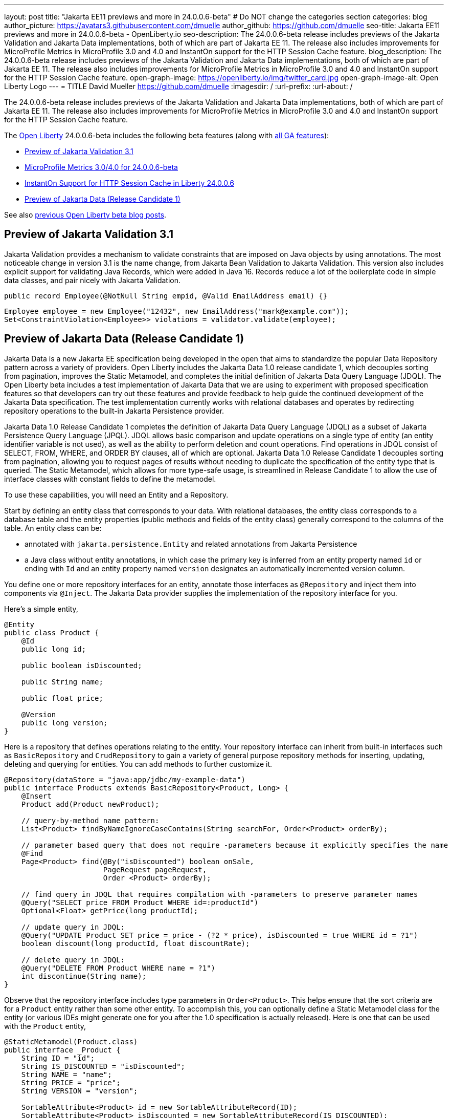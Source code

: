 ---
layout: post
title: "Jakarta EE11 previews and more in 24.0.0.6-beta"
# Do NOT change the categories section
categories: blog
author_picture: https://avatars3.githubusercontent.com/dmuelle
author_github: https://github.com/dmuelle
seo-title: Jakarta EE11 previews and more in 24.0.0.6-beta - OpenLiberty.io
seo-description: The 24.0.0.6-beta release includes previews of the Jakarta Validation and Jakarta Data implementations, both of which are part of Jakarta EE 11. The release also includes improvements for MicroProfile Metrics in MicroProfile 3.0 and 4.0 and InstantOn support for the HTTP Session Cache feature.
blog_description: The 24.0.0.6-beta release includes previews of the Jakarta Validation and Jakarta Data implementations, both of which are part of Jakarta EE 11. The release also includes improvements for MicroProfile Metrics in MicroProfile 3.0 and 4.0 and InstantOn support for the HTTP Session Cache feature.
open-graph-image: https://openliberty.io/img/twitter_card.jpg
open-graph-image-alt: Open Liberty Logo
---
= TITLE
David Mueller <https://github.com/dmuelle>
:imagesdir: /
:url-prefix:
:url-about: /
//Blank line here is necessary before starting the body of the post.


The 24.0.0.6-beta release includes previews of the Jakarta Validation and Jakarta Data implementations, both of which are part of Jakarta EE 11. The release also includes improvements for MicroProfile Metrics in MicroProfile 3.0 and 4.0 and InstantOn support for the HTTP Session Cache feature.

The link:{url-about}[Open Liberty] 24.0.0.6-beta includes the following beta features (along with link:{url-prefix}/docs/latest/reference/feature/feature-overview.html[all GA features]):

* <<validate, Preview of Jakarta Validation 3.1>>
* <<SUB_TAG_1, MicroProfile Metrics 3.0/4.0 for 24.0.0.6-beta>>
* <<SUB_TAG_2, InstantOn Support for HTTP Session Cache in Liberty 24.0.0.6>>
* <<SUB_TAG_3, Preview of Jakarta Data (Release Candidate 1)>>

// // // // // // // //
// In the preceding section:
// Change SUB_FEATURE_TITLE to the feature that is included in this release and
// change the SUB_TAG_1/2/3 to the heading tags
//
// However if there's only 1 new feature, delete the previous section and change it to the following sentence:
// "The link:{url-about}[Open Liberty] 24.0.0.6-beta includes SUB_FEATURE_TITLE"
// // // // // // // //

See also link:{url-prefix}/blog/?search=beta&key=tag[previous Open Liberty beta blog posts].

// // // // DO NOT MODIFY THIS COMMENT BLOCK <GHA-BLOG-TOPIC> // // // //
// Blog issue: https://github.com/OpenLiberty/open-liberty/issues/28397
// Contact/Reviewer: mswatosh
// // // // // // // //
[#validate]
== Preview of Jakarta Validation 3.1

Jakarta Validation provides a mechanism to validate constraints that are imposed on Java objects by using annotations. The most noticeable change in version 3.1 is the name change, from Jakarta Bean Validation to  Jakarta Validation. This version also includes explicit support for validating Java Records, which were added in Java 16. Records reduce a lot of the boilerplate code in simple data classes, and pair nicely with Jakarta Validation.


[source,java]
----
public record Employee(@NotNull String empid, @Valid EmailAddress email) {}
----


[source,java]
----
Employee employee = new Employee("12432", new EmailAddress("mark@example.com"));
Set<ConstraintViolation<Employee>> violations = validator.validate(employee);
----

// DO NOT MODIFY THIS LINE. </GHA-BLOG-TOPIC>

// // // // DO NOT MODIFY THIS COMMENT BLOCK <GHA-BLOG-TOPIC> // // // //
// Blog issue: https://github.com/OpenLiberty/open-liberty/issues/28293
// Contact/Reviewer: njr-11
// // // // // // // //
[#SUB_TAG_3]
== Preview of Jakarta Data (Release Candidate 1)


Jakarta Data is a new Jakarta EE specification being developed in the open that aims to standardize the popular Data Repository pattern across a variety of providers. Open Liberty includes the Jakarta Data 1.0 release candidate 1, which decouples sorting from pagination, improves the Static Metamodel, and completes the initial definition of Jakarta Data Query Language (JDQL). The Open Liberty beta includes a test implementation of Jakarta Data that we are using to experiment with proposed specification features so that developers can try out these features and provide feedback to help guide the continued development of the Jakarta Data specification. The test implementation currently works with relational databases and operates by redirecting repository operations to the built-in Jakarta Persistence provider.

Jakarta Data 1.0 Release Candidate 1 completes the definition of Jakarta Data Query Language (JDQL) as a subset of Jakarta Persistence Query Language (JPQL). JDQL allows basic comparison and update operations on a single type of entity (an entity identifier variable is not used), as well as the ability to perform deletion and count operations. Find operations in JDQL consist of SELECT, FROM, WHERE, and ORDER BY clauses, all of which are optional. Jakarta Data 1.0 Release Candidate 1 decouples sorting from pagination, allowing you to request pages of results without needing to duplicate the specification of the entity type that is queried. The Static Metamodel, which allows for more type-safe usage, is streamlined in Release Candidate 1 to allow the use of interface classes with constant fields to define the metamodel.

To use these capabilities, you will need an Entity and a Repository.

Start by defining an entity class that corresponds to your data. With relational databases, the entity class corresponds to a database table and the entity properties (public methods and fields of the entity class) generally correspond to the columns of the table. An entity class can be:

- annotated with `jakarta.persistence.Entity` and related annotations from Jakarta Persistence
- a Java class without entity annotations, in which case the primary key is inferred from an entity property named `id` or ending with `Id` and an entity property named `version` designates an automatically incremented version column.

You define one or more repository interfaces for an entity, annotate those interfaces as `@Repository` and inject them into components via `@Inject`. The Jakarta Data provider supplies the implementation of the repository interface for you.

Here's a simple entity,

```
@Entity
public class Product {
    @Id
    public long id;

    public boolean isDiscounted;

    public String name;

    public float price;

    @Version
    public long version;
}
```

Here is a repository that defines operations relating to the entity. Your repository interface can inherit from built-in interfaces such as `BasicRepository` and `CrudRepository` to gain a variety of general purpose repository methods for inserting, updating, deleting and querying for entities. You can add methods to further customize it.

```
@Repository(dataStore = "java:app/jdbc/my-example-data")
public interface Products extends BasicRepository<Product, Long> {
    @Insert
    Product add(Product newProduct);

    // query-by-method name pattern:
    List<Product> findByNameIgnoreCaseContains(String searchFor, Order<Product> orderBy);

    // parameter based query that does not require -parameters because it explicitly specifies the name
    @Find
    Page<Product> find(@By("isDiscounted") boolean onSale,
                       PageRequest pageRequest,
                       Order <Product> orderBy);

    // find query in JDQL that requires compilation with -parameters to preserve parameter names
    @Query("SELECT price FROM Product WHERE id=:productId")
    Optional<Float> getPrice(long productId);

    // update query in JDQL:
    @Query("UPDATE Product SET price = price - (?2 * price), isDiscounted = true WHERE id = ?1")
    boolean discount(long productId, float discountRate);

    // delete query in JDQL:
    @Query("DELETE FROM Product WHERE name = ?1")
    int discontinue(String name);
}
```

Observe that the repository interface includes type parameters in `Order<Product>`.  This helps ensure that the sort criteria are for a `Product` entity rather than some other entity.  To accomplish this, you can optionally define a Static Metamodel class for the entity (or various IDEs might generate one for you after the 1.0 specification is actually released).  Here is one that can be used with the `Product` entity,

```
@StaticMetamodel(Product.class)
public interface _Product {
    String ID = "id";
    String IS_DISCOUNTED = "isDiscounted";
    String NAME = "name";
    String PRICE = "price";
    String VERSION = "version";

    SortableAttribute<Product> id = new SortableAttributeRecord(ID);
    SortableAttribute<Product> isDiscounted = new SortableAttributeRecord(IS_DISCOUNTED);
    TextAttribute<Product> name = new TextAttributeRecord(NAME);
    SortableAttribute<Product> price = new SortableAttributeRecord(PRICE);
    SortableAttribute<Product> version = new SortableAttributeRecord(VERSION);
}
```

Here is an example of the repository and static metamodel being used,

```
@DataSourceDefinition(name = "java:app/jdbc/my-example-data",
                      className = "org.postgresql.xa.PGXADataSource",
                      databaseName = "ExampleDB",
                      serverName = "localhost",
                      portNumber = 5432,
                      user = "${example.database.user}",
                      password = "${example.database.password}")
public class MyServlet extends HttpServlet {
    @Inject
    Products products;

    protected void doGet(HttpServletRequest req, HttpServletResponse resp)
            throws ServletException, IOException {
        // Insert:
        Product prod = ...
        prod = products.add(prod);

        // Find the price of one product:
        price = products.getPrice(productId).orElseThrow();

        // Find all, sorted:
        List<Product> all = products.findByNameIgnoreCaseContains(searchFor, Order.by(
                                     _Product.price.desc(),
                                     _Product.name.asc(),
                                     _Product.id.asc()));

        // Find the first 20 most expensive products on sale:
        Page<Product> page1 = products.find(onSale, PageRequest.ofSize(20), Order.by(
                                       _Product.price.desc(),
                                       _Product.name.asc(),
                                       _Product.id.asc()));
        ...
    }
}
```

// DO NOT MODIFY THIS LINE. </GHA-BLOG-TOPIC>

// // // // DO NOT MODIFY THIS COMMENT BLOCK <GHA-BLOG-TOPIC> // // // //
// Blog issue: https://github.com/OpenLiberty/open-liberty/issues/28355
// Contact/Reviewer: tonyreigns
// // // // // // // //
[#SUB_TAG_1]
== MicroProfile Metrics 3.0/4.0 for 24.0.0.6-beta

3. Provide a summary of the update, including the following points:
   The upcoming MicroProfile Metrics 3.0/4.0 feature updates are backported changes from MicroProfile Metrics 5.1, which includes new MicroProfile Config properties used for configuring the statistics that are tracked and outputted by the Histogram and Timer metrics. In the prior MicroProfile Metrics 3.0/4.0 releases, Histogram and Timer metrics only tracked the min/max recorded values, the sum of all values, the count of the recorded values and a static set of percentiles for the 50th, 75th, 95th, 98th, 99th and 99.9th percentile. These values are output to the /metrics endpoint in Prometheus format.

The new properties introduced in MicroProfile Metrics 3.0/4.0 will allow users to define a custom set of percentiles as well as custom set of histogram buckets for the Histogram and Timer metrics. There are also additional configuration properties for enabling a default set of histogram buckets including properties for defining and upper and lower bound for the bucket set.

The properties above allow you to define a semi-colon separated list of value definitions that follow the below syntax:
```
<metric name>=<value-1>[,<value-2>…<value-n>]
```
- Some properties can accept multiple values for a given metric name while some can only accept a single value.
- The use of an asterisk (i.e., *) can be used as a wild card at the end of the metric name.



| Property  | Description |
| ----------- | ----------- |
| mp.metrics.distribution.percentiles| Defines a custom set of percentiles for matching Histogram and Timer metrics to track and output. Accepts for a set of integer and decimal values for a metric name pairing. Can be used to disable percentile output if no value is provided with a metric name pairing.|
| mp.metrics.distribution.histogram.buckets| Defines a custom set of (cumulative) histogram buckets for matching Histogram metrics to track and output.  Accepts for a set of integer and decimal values for a metric name pairing. |
| mp.metrics.distribution.timer.buckets| Defines a custom set of (cumulative) histogram buckets for matching Timer metrics to track and output.  Accepts for a set of decimal values with a time unit appended (i.e., ms, s, m, h) for a metric name pairing.|
|mp.metrics.distribution.percentiles-histogram.enabled | Configures any matching Histogram or Timer metric to provide a large set of default histogram buckets to allow for percentile configuration with a monitoring tool. Accepts a true/false value for a metric name pairing.|
| mp.metrics.distribution.histogram.max-value| When percentile-histogram is enabled for a Timer, this property defines a upper bound for the buckets reported. Accepts a single integer or decimal value for a metric name pairing.|
| mp.metrics.distribution.histogram.min-value| When percentile-histogram is enabled for a Timer, this property defines a lower bound for the buckets reported. Accepts a single integer or decimal value for a metric name pairing.|
|mp.metrics.distribution.timer.max-value | When percentile-histogram is enabled for a Histogram, this property defines a upper bound for the buckets reported. Accepts a single decimal values with a time unit appended (i.e., ms, s, m, h) for a metric name pairing. Accepts for a single decimal value with a time unit appended (i.e., ms, s, m, h) for a metric name pairing.|
|mp.metrics.distribution.timer.min-value | When percentile-histogram is enabled for a Histogram, this property defines a lower bound for the buckets reported. Accepts for a single decimal value with a time unit appended (i.e., ms, s, m, h) for a metric name pairing.|



For example, the `mp.metrics.distribution.percentiles` can be defined as :
```
mp.metrics.distribution.percentiles=alpha.timer=0.5,0.7,0.75,0.8;alpha.histogram=0.8,0.85,0.9,0.99;delta.*=
```

This will create the `alpha.timer` timer metric to track and output the 50th, 70th, 75th and 80th percentile values. The `alpha.histogram` histogram metric will output the 80th, 85th, 90th and 99th percentiles values. Any Histogram  or Timer metric that matches with `delta.*` will have its percentiles disabled.

We'll expand on the above example and define histogram buckets for the `alpha.timer` timer metric using the `mp.metrics.distribution.timer.buckets` property.

```
mp.metrics.distribution.timer.buckets=alpha.timer=100ms,200ms,1s
```
This configuration will tell the metrics runtime to track and output the count of durations that fall within 0-100ms, 0-200ms and 0-1 seconds. This is due to the  histogram buckets working in a _cumulative_ fashion.

The corresponding prometheus output for the `alpha.timer` metric at the `/metrics` REST endpoint will be:

```
# TYPE application_alpha_timer_mean_seconds gauge
application_alpha_timer_mean_seconds 2.9700022497975187
# TYPE application_alpha_timer_max_seconds gauge
application_alpha_timer_max_seconds 5.0
# TYPE application_alpha_timer_min_seconds gauge
application_alpha_timer_min_seconds 1.0
# TYPE application_alpha_timer_stddev_seconds gauge
application_alpha_timer_stddev_seconds 1.9997750210918204
# TYPE alpha_timer_seconds histogram <1>
application_alpha_timer_seconds_bucket{le="0.1"} 0.0 <2>
application_alpha_timer_seconds_bucket{le="0.2"} 0.0 <2>
application_alpha_timer_seconds_bucket{le="1.0"} 1.0 <2>
application_alpha_timer_seconds_bucket{le="+Inf"} 2.0 <2> <3>
application_alpha_timer_seconds_count 2
application_alpha_timer_seconds_sum 6.0
application_alpha_timer_seconds{quantile="0.5"} 1.0
application_alpha_timer_seconds{quantile="0.7"} 5.0
application_alpha_timer_seconds{quantile="0.75"} 5.0
application_alpha_timer_seconds{quantile="0.8"} 5.0
```

<1> The Prometheus metric type is `histogram`. Both the quantiles/percentile and buckets are represented under this type.
<2> The `le` tag represents _less than_ and is for the defined buckets which are converted to seconds.
<3> Prometheus requires that a `+Inf` bucket which count all hits.


// DO NOT MODIFY THIS LINE. </GHA-BLOG-TOPIC>

// // // // DO NOT MODIFY THIS COMMENT BLOCK <GHA-BLOG-TOPIC> // // // //
// Blog issue: https://github.com/OpenLiberty/open-liberty/issues/28337
// Contact/Reviewer: anjumfatima90
// // // // // // // //
[#SUB_TAG_2]
== Instant Support for HTTP Session Cache in Liberty 24.0.0.6

3. Provide a summary of the update, including the following points:

   - A sentence or two that introduces the update to someone new to the general technology/concept.

   - What was the problem before and how does your update make their life better? (Why should they care?)

   - Briefly explain how to make your update work. Include screenshots, diagrams, and/or code snippets, and provide a `server.xml` snippet.

   - Where can they find out more about this specific update (eg Open Liberty docs, Javadoc) and/or the wider technology?

Open Liberty link:https://openliberty.io/docs/latest/instanton.html[InstantOn] provides fast startup times for MicroProfile and Jakarta EE applications. With InstantOn, your applications can start in milliseconds, without compromising on throughput, memory, development-production parity, or Java language features. InstantOn uses the Checkpoint/Restore In Userspace (link:https://criu.org/[CRIU]) feature of the Linux kernel to take a checkpoint of the JVM that can be restored later.

The `Liberty Beta 24.0.0.6` provides InstantOn support for link:https://openliberty.io/docs/latest/reference/feature/sessionCache-1.0.html[JCache Session Persistence]. The `sessionCache-1.0` feature uses a JCache provider to create a distributed in-memory cache. Distributed Session Caching is achieved when the server is connected to at least one other server to form a cluster. Open Liberty servers can behave in the following ways in a cluster.

1. Client Server Model : An Open Liberty server can act as the JCache client and connect to a dedicated JCache server.
2. Peer-to-Peer Model : An Open Liberty server can connect with other Open Liberty servers that are also running with the JCache Session Persistence feature and configured to be part of the same cluster.

To enable JCache Session Persistence, `sessionCache-1.0` feature must be enabled
```
<feature>sessionCache-1.0</feature>
```
The client/server mode can be configured using the below `server.xml` configuration.
```
<library id="InfinispanLib">
    <fileset dir="${shared.resource.dir}/infinispan" includes="*.jar"/>
</library>
<httpSessionCache cacheManagerRef="CacheManager"/>
<cacheManager id="CacheManager">
    <properties
        infinispan.client.hotrod.server_list="infinispan-server:11222"
        infinispan.client.hotrod.auth_username="sampleUser"
        infinispan.client.hotrod.auth_password="samplePassword"
        infinispan.client.hotrod.auth_realm="default"
        infinispan.client.hotrod.sasl_mechanism="PLAIN"
        infinispan.client.hotrod.java_serial_whitelist=".*"
        infinispan.client.hotrod.marshaller=
            "org.infinispan.commons.marshall.JavaSerializationMarshaller"/>
    <cachingProvider jCacheLibraryRef="InfinispanLib" />
</cacheManager>
```

The peer-to-peer mode can be configured using the following `server.xml` configuration.
```
<library id="JCacheLib">
    <file name="${shared.resource.dir}/hazelcast/hazelcast.jar"/>
</library>

<httpSessionCache cacheManagerRef="CacheManager"/>

<cacheManager id="CacheManager" >
    <cachingProvider jCacheLibraryRef="JCacheLib" />
</cacheManager>
```
**Note:**
In order to provide InstantOn support for peer-to-peer mode using Infinispan as a JCache Provider, Infinispan 12 and above must be used. Additionally, link:https://openliberty.io/docs/latest/reference/feature/mpReactiveStreams-3.0.html[MicroProfile Reactive Streams 3.0] and above, and link:https://openliberty.io/docs/latest/reference/feature/mpMetrics-4.0.html[MicroProfile Metrics 4.0] and above features must be enabled inside server.xml in addition to the JCache session persistence feature.

Vendor-specific JCache configuration properties can be provided by the environment when the server is restored from the checkpoint. The following configuration uses server list, username and password values as variables defined in the restore environment.

```
<httpSessionCache libraryRef="InfinispanLib">
    <properties infinispan.client.hotrod.server_list="${INF_SERVERLIST}"/>
    <properties infinispan.client.hotrod.auth_username="${INF_USERNAME}"/>
    <properties infinispan.client.hotrod.auth_password="${INF_PASSWORD}"/>
    <properties infinispan.client.hotrod.auth_realm="default"/>
    <properties infinispan.client.hotrod.sasl_mechanism="PLAIN"/>
</httpSessionCache>
```

// DO NOT MODIFY THIS LINE. </GHA-BLOG-TOPIC>




To enable the new beta features in your app, add them to your `server.xml`:

[source, xml]
----

----

[#run]
=== Try it now

To try out these features, update your build tools to pull the Open Liberty All Beta Features package instead of the main release. The beta works with Java SE 21, Java SE 17, Java SE 11, and Java SE 8.
// // // // // // // //
// In the preceding section:
// Check if a new non-LTS Java SE version is supported that needs to be added to the list (21, 17, 11, and 8 are LTS and will remain for a while)
// https://openliberty.io/docs/latest/java-se.html
//
// In the following section:
// Check if a new MicroProfile or Jakarta version is in beta that could replace the example values in the codeblock
// // // // // // // //

If you're using link:{url-prefix}/guides/maven-intro.html[Maven], you can install the All Beta Features package using:

[source,xml]
----
<plugin>
    <groupId>io.openliberty.tools</groupId>
    <artifactId>liberty-maven-plugin</artifactId>
    <version>3.8.2</version>
    <configuration>
        <runtimeArtifact>
          <groupId>io.openliberty.beta</groupId>
          <artifactId>openliberty-runtime</artifactId>
          <version>24.0.0.6-beta</version>
          <type>zip</type>
        </runtimeArtifact>
    </configuration>
</plugin>
----

You must also add dependencies to your pom.xml file for the beta version of the APIs that are associated with the beta features that you want to try. For example, the following block adds dependencies for two example beta APIs:

[source,xml]
----
<dependency>
    <groupId>org.example.spec</groupId>
    <artifactId>exampleApi</artifactId>
    <version>7.0</version>
    <type>pom</type>
    <scope>provided</scope>
</dependency>
<dependency>
    <groupId>example.platform</groupId>
    <artifactId>example.example-api</artifactId>
    <version>11.0.0</version>
    <scope>provided</scope>
</dependency>
----

Or for link:{url-prefix}/guides/gradle-intro.html[Gradle]:

[source,gradle]
----
buildscript {
    repositories {
        mavenCentral()
    }
    dependencies {
        classpath 'io.openliberty.tools:liberty-gradle-plugin:3.6.2'
    }
}
apply plugin: 'liberty'
dependencies {
    libertyRuntime group: 'io.openliberty.beta', name: 'openliberty-runtime', version: '[24.0.0.6-beta,)'
}
----
// // // // // // // //
// In the preceding section:
// Replace the Maven `3.8.2` with the latest version of the plugin: https://search.maven.org/artifact/io.openliberty.tools/liberty-maven-plugin
// Replace the Gradle `3.6.2` with the latest version of the plugin: https://search.maven.org/artifact/io.openliberty.tools/liberty-gradle-plugin
// TODO: Update GHA to automatically do the above.  If the maven.org is problematic, then could fallback to using the GH Releases for the plugins
// // // // // // // //

Or if you're using link:{url-prefix}/docs/latest/container-images.html[container images]:

[source]
----
FROM icr.io/appcafe/open-liberty:beta
----

Or take a look at our link:{url-prefix}/downloads/#runtime_betas[Downloads page].

If you're using link:https://plugins.jetbrains.com/plugin/14856-liberty-tools[IntelliJ IDEA], link:https://marketplace.visualstudio.com/items?itemName=Open-Liberty.liberty-dev-vscode-ext[Visual Studio Code] or link:https://marketplace.eclipse.org/content/liberty-tools[Eclipse IDE], you can also take advantage of our open source link:https://openliberty.io/docs/latest/develop-liberty-tools.html[Liberty developer tools] to enable effective development, testing, debugging and application management all from within your IDE.

For more information on using a beta release, refer to the link:{url-prefix}docs/latest/installing-open-liberty-betas.html[Installing Open Liberty beta releases] documentation.

[#feedback]
== We welcome your feedback

Let us know what you think on link:https://groups.io/g/openliberty[our mailing list]. If you hit a problem, link:https://stackoverflow.com/questions/tagged/open-liberty[post a question on StackOverflow]. If you hit a bug, link:https://github.com/OpenLiberty/open-liberty/issues[please raise an issue].
